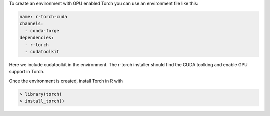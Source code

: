 To create an environment with GPU enabled Torch you can use an
environment file like this:

.. code-block:: yaml

    name: r-torch-cuda
    channels:
      - conda-forge
    dependencies:
      - r-torch
      - cudatoolkit

Here we include cudatoolkit in the environment. The
r-torch installer should find the CUDA toolking and
enable GPU support in Torch.

Once the environment is created, install Torch in
R with

.. code-block:: r

    > library(torch)
    > install_torch()